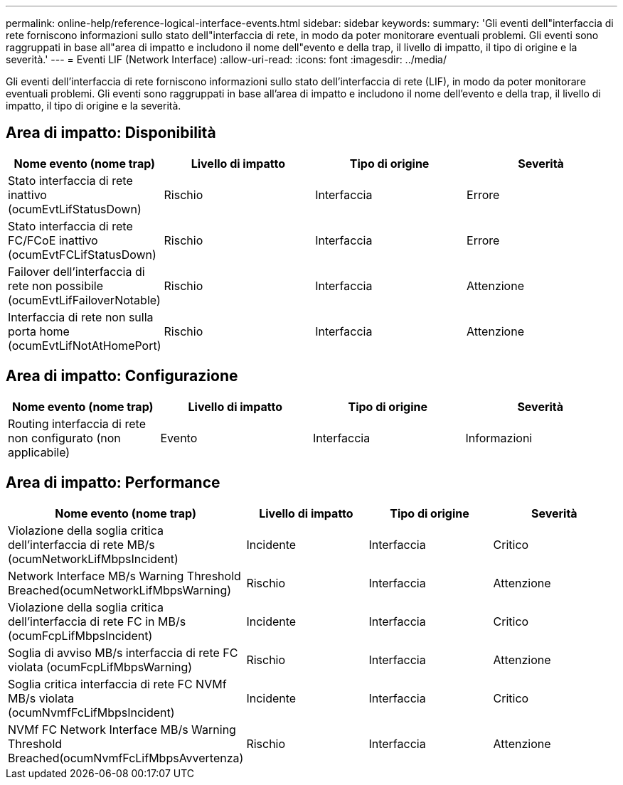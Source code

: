 ---
permalink: online-help/reference-logical-interface-events.html 
sidebar: sidebar 
keywords:  
summary: 'Gli eventi dell"interfaccia di rete forniscono informazioni sullo stato dell"interfaccia di rete, in modo da poter monitorare eventuali problemi. Gli eventi sono raggruppati in base all"area di impatto e includono il nome dell"evento e della trap, il livello di impatto, il tipo di origine e la severità.' 
---
= Eventi LIF (Network Interface)
:allow-uri-read: 
:icons: font
:imagesdir: ../media/


[role="lead"]
Gli eventi dell'interfaccia di rete forniscono informazioni sullo stato dell'interfaccia di rete (LIF), in modo da poter monitorare eventuali problemi. Gli eventi sono raggruppati in base all'area di impatto e includono il nome dell'evento e della trap, il livello di impatto, il tipo di origine e la severità.



== Area di impatto: Disponibilità

|===
| Nome evento (nome trap) | Livello di impatto | Tipo di origine | Severità 


 a| 
Stato interfaccia di rete inattivo (ocumEvtLifStatusDown)
 a| 
Rischio
 a| 
Interfaccia
 a| 
Errore



 a| 
Stato interfaccia di rete FC/FCoE inattivo (ocumEvtFCLifStatusDown)
 a| 
Rischio
 a| 
Interfaccia
 a| 
Errore



 a| 
Failover dell'interfaccia di rete non possibile (ocumEvtLifFailoverNotable)
 a| 
Rischio
 a| 
Interfaccia
 a| 
Attenzione



 a| 
Interfaccia di rete non sulla porta home (ocumEvtLifNotAtHomePort)
 a| 
Rischio
 a| 
Interfaccia
 a| 
Attenzione

|===


== Area di impatto: Configurazione

|===
| Nome evento (nome trap) | Livello di impatto | Tipo di origine | Severità 


 a| 
Routing interfaccia di rete non configurato (non applicabile)
 a| 
Evento
 a| 
Interfaccia
 a| 
Informazioni

|===


== Area di impatto: Performance

|===
| Nome evento (nome trap) | Livello di impatto | Tipo di origine | Severità 


 a| 
Violazione della soglia critica dell'interfaccia di rete MB/s (ocumNetworkLifMbpsIncident)
 a| 
Incidente
 a| 
Interfaccia
 a| 
Critico



 a| 
Network Interface MB/s Warning Threshold Breached(ocumNetworkLifMbpsWarning)
 a| 
Rischio
 a| 
Interfaccia
 a| 
Attenzione



 a| 
Violazione della soglia critica dell'interfaccia di rete FC in MB/s (ocumFcpLifMbpsIncident)
 a| 
Incidente
 a| 
Interfaccia
 a| 
Critico



 a| 
Soglia di avviso MB/s interfaccia di rete FC violata (ocumFcpLifMbpsWarning)
 a| 
Rischio
 a| 
Interfaccia
 a| 
Attenzione



 a| 
Soglia critica interfaccia di rete FC NVMf MB/s violata (ocumNvmfFcLifMbpsIncident)
 a| 
Incidente
 a| 
Interfaccia
 a| 
Critico



 a| 
NVMf FC Network Interface MB/s Warning Threshold Breached(ocumNvmfFcLifMbpsAvvertenza)
 a| 
Rischio
 a| 
Interfaccia
 a| 
Attenzione

|===